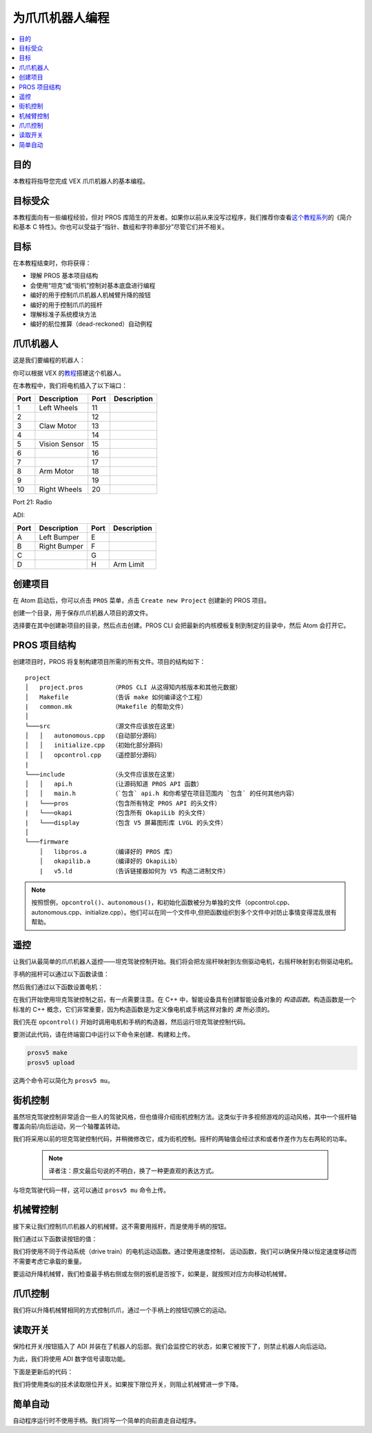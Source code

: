 =======================
为爪爪机器人编程
=======================

.. contents:: :local:

目的
=========

本教程将指导您完成 VEX 爪爪机器人\
的基本编程。

目标受众
=================

本教程面向有一些编程经验，但对 PROS 库陌生的开发者。\
如果你以前从来没写过程序，我们推荐你查看\
`这个教程系列 <http://www.studytonight.com/c/overview-of-c.php>`__\的\
《简介和基本 C 特性》。\
你也可以受益于“指针、数组和字符串部分”\
尽管它们并不相关。

目标
=====

在本教程结束时，你将获得：

-  理解 PROS 基本项目结构
-  会使用“坦克”或“街机”控制对基本底盘进行编程
-  编好的用于控制爪爪机器人机械臂升降的按钮
-  编好的用于控制爪爪的摇杆
-  理解标准子系统模块方法
-  编好的航位推算（dead-reckoned）自动例程

爪爪机器人
===========

这是我们要编程的机器人：

.. image:: /images/tuts/clawbot1.jpg

你可以根据 VEX 的\ `教程 <https://v5beta.vex.com/parent-wrapper.php?id=v5-with-clawbot>`_\搭建这个机器人。

在本教程中，\
我们将电机插入了以下端口：

+--------+----------------+--------+---------------+
| Port   | Description    | Port   | Description   |
+========+================+========+===============+
| 1      | Left Wheels    | 11     |               |
+--------+----------------+--------+---------------+
| 2      |                | 12     |               |
+--------+----------------+--------+---------------+
| 3      | Claw Motor     | 13     |               |
+--------+----------------+--------+---------------+
| 4      |                | 14     |               |
+--------+----------------+--------+---------------+
| 5      | Vision Sensor  | 15     |               |
+--------+----------------+--------+---------------+
| 6      |                | 16     |               |
+--------+----------------+--------+---------------+
| 7      |                | 17     |               |
+--------+----------------+--------+---------------+
| 8      | Arm Motor      | 18     |               |
+--------+----------------+--------+---------------+
| 9      |                | 19     |               |
+--------+----------------+--------+---------------+
| 10     | Right Wheels   | 20     |               |
+--------+----------------+--------+---------------+

Port 21: Radio

ADI:

+--------+----------------+--------+---------------+
| Port   | Description    | Port   | Description   |
+========+================+========+===============+
| A      | Left Bumper    | E      |               |
+--------+----------------+--------+---------------+
| B      | Right Bumper   | F      |               |
+--------+----------------+--------+---------------+
| C      |                | G      |               |
+--------+----------------+--------+---------------+
| D      |                | H      | Arm Limit     |
+--------+----------------+--------+---------------+

创建项目
====================

在 Atom 启动后，你可以点击 ``PROS`` 菜单，点击 ``Create new Project``
创建新的 PROS 项目。

创建一个目录，用于保存爪爪机器人项目的\
源文件。

选择要在其中创建新项目的目录，然后点击创建。\
PROS CLI 会把最新的内核模板复制到制定的目录中，\
然后 Atom 会打开它。

PROS 项目结构
======================

创建项目时，PROS 将复制构建项目所需的所有文件。\
项目的结构如下：

.. highlight:: none

::

  project
  │   project.pros        （PROS CLI 从这得知内核版本和其他元数据）
  │   Makefile            （告诉 make 如何编译这个工程）
  |   common.mk           （Makefile 的帮助文件）
  │
  └───src                 （源文件应该放在这里）
  │   │   autonomous.cpp  （自动部分源码）
  │   │   initialize.cpp  （初始化部分源码）
  │   │   opcontrol.cpp   （遥控部分源码）
  |
  └───include             （头文件应该放在这里）
  │   │   api.h           （让源码知道 PROS API 函数）
  │   │   main.h          （`包含` api.h 和你希望在项目范围内 `包含` 的任何其他内容）
  |   └───pros            （包含所有特定 PROS API 的头文件）
  |   └───okapi           （包含所有 OkapiLib 的头文件）
  |   └───display         （包含 V5 屏幕图形库 LVGL 的头文件）
  │
  └───firmware 
      │   libpros.a       （编译好的 PROS 库）
      │   okapilib.a      （编译好的 OkapiLib）
      |   v5.ld           （告诉链接器如何为 V5 构造二进制文件）


.. note::
   按照惯例，``opcontrol()``、``autonomous()``，和初始化函数被分为单独的文件\
   （opcontrol.cpp、autonomous.cpp、initialize.cpp）。他们可以在同一个文件中,\ 
   但把函数组织到多个文件中对防止事情变得混乱很有帮助。

遥控 
=============

让我们从最简单的爪爪机器人遥控——坦克驾驶控制开始。我们将会\
把左摇杆映射到左侧驱动电机，\
右摇杆映射到右侧驱动电机。

手柄的摇杆可以通过以下函数读值：

.. tabs ::

   .. group-tab :: C++
      .. highlight:: cpp
      ::

         std::int32_t pros::Controller::get_analog ( pros::controller_analog_e_t channel )

   .. group-tab :: C
      .. highlight:: c
      ::

       int32_t controller_get_analog ( controller_id_e_t id,
                                        controller_analog_e_t channel )

然后我们通过以下函数设置电机：

.. tabs ::

   .. group-tab :: C++
      .. highlight:: cpp
      ::

         std::int32_t motor_move ( const std::int8_t voltage )

   .. group-tab :: C
      .. highlight:: c
      ::

       int32_t motor_move ( uint8_t port,
                              const int8_t voltage )
                            
在我们开始使用坦克驾驶控制之前，有一点需要注意。在 C++ 中，智能设备具有创建智能设备对象的 `构造函数`。\
构造函数是一个标准的 C++ 概念，\
它们非常重要，因为构造函数是为定义像电机或手柄这样对象的 `类` 
所必须的。

我们先在 ``opcontrol()`` 开始时调用电机和手柄的构造器，\
然后运行坦克驾驶控制代码。

.. tabs ::

   .. group-tab :: C++
      .. highlight:: cpp
      .. code-block:: cpp
         :caption: opcontrol.cpp 
         :linenos:

         #define LEFT_WHEELS_PORT 1
         #define RIGHT_WHEELS_PORT 10

         void opcontrol() {
           pros::Motor left_wheels (LEFT_WHEELS_PORT);
           pros::Motor right_wheels (RIGHT_WHEELS_PORT, true); // This reverses the motor
           pros::Controller master (CONTROLLER_MASTER);

           while (true) {
             left_wheels.move(master.get_analog(ANALOG_LEFT_Y));
             right_wheels.move(master.get_analog(ANALOG_RIGHT_Y));

             pros::delay(2);
           }
         }

   .. group-tab :: C
      .. highlight:: c
      .. code-block:: c
         :caption: opcontrol.c
         :linenos:

         #define LEFT_WHEELS_PORT 1
         #define RIGHT_WHEELS_PORT 10

         void opcontrol() {
           while (true) {
             int left = controller_get_analog(CONTROLLER_MASTER, ANALOG_LEFT_Y);
             int right = controller_get_analog(CONTROLLER_MASTER, ANALOG_RIGHT_Y);
             right *= -1; // This will reverse the right motor
             motor_move(LEFT_WHEELS_PORT, left);
             motor_move(RIGHT_WHEELS_PORT, right);

             delay(2);
           }
         }

要测试此代码，请在终端窗口中运行以下命令来创建、构建和上传。

.. code :: bash

    prosv5 make
    prosv5 upload

这两个命令可以简化为 ``prosv5 mu``。

街机控制
==============

虽然坦克驾驶控制非常适合一些人的驾驶风格，\
但也值得介绍街机控制方法。这类似于许多视频游戏的运动风格，\
其中一个摇杆轴覆盖向前/向后运动，另一个轴覆盖转动。

我们将采用以前的坦克驾驶控制代码，并稍微修改它，\
成为街机控制。摇杆的两轴值会经过求和或者作差作为左右两轮的功率。
   .. note:: 译者注：原文最后句说的不明白，换了一种更直观的表达方式。

.. tabs ::

   .. group-tab :: C++
      .. highlight:: cpp
      .. code-block:: cpp
         :caption: opcontrol.cpp 
         :linenos:

         #define LEFT_WHEELS_PORT 1
         #define RIGHT_WHEELS_PORT 10

         void opcontrol() {
           pros::Motor left_wheels (LEFT_WHEELS_PORT);
           pros::Motor right_wheels (RIGHT_WHEELS_PORT, true);
           pros::Controller master (CONTROLLER_MASTER);

           while (true) {
             int power = master.get_analog(ANALOG_LEFT_Y);
             int turn = master.get_analog(ANALOG_RIGHT_X);
             int left = power + turn;
             int right = power - turn;
             left_wheels.move(left);
             right_wheels.move(right);

             pros::delay(2);
           }
         }

   .. group-tab :: C
      .. highlight:: c
      .. code-block:: c
         :caption: opcontrol.c
         :linenos:

         #define LEFT_WHEELS_PORT 1
         #define RIGHT_WHEELS_PORT 10

         void opcontrol() {
           while (true) {
             int power = controller_get_analog(CONTROLLER_MASTER, ANALOG_LEFT_Y);
             int turn = controller_get_analog(CONTROLLER_MASTER, ANALOG_RIGHT_X);
             int left = power + turn;
             int right = power - turn;
             right *= -1; // This reverses the right motor
             motor_move(LEFT_WHEELS_PORT, left);
             motor_move(RIGHT_WHEELS_PORT, right);

             delay(2);
           }
         }


与坦克驾驶代码一样，这可以通过 ``prosv5 mu`` 命令上传。

机械臂控制
===========

接下来让我们控制爪爪机器人的机械臂。这不需要用摇杆，\
而是使用手柄的按钮。

我们通过以下函数读按钮的值：

.. tabs ::

   .. group-tab :: C++
      .. highlight:: cpp
      ::

         std::int32_t pros::Controller::get_digital ( pros::controller_digital_e_t button )

   .. group-tab :: C
      .. highlight:: c
      ::

       int32_t controller_get_digital ( controller_id_e_t id,
                                        controller_digital_e_t button )

我们将使用不同于传动系统（drive train）的电机运动函数。通过使用速度控制，
运动函数，我们可以确保升降以恒定速度移动\
而不需要考虑它承载的重量。

.. tabs ::

   .. group-tab :: C++
      .. highlight:: cpp
      ::

         std::int32_t pros::Motor::move_velocity ( const std::int32_t velocity )

   .. group-tab :: C
      .. highlight:: c
      ::
        
        int32_t motor_move_velocity ( uint8_t port, 
                                      const int32_t velocity )

要运动升降机械臂，我们检查最手柄右侧或左侧的扳机是否按下，\
如果是，就按照对应方向移动机械臂。

.. tabs ::

   .. group-tab :: C++
      .. highlight:: cpp
      .. code-block:: cpp
         :caption: opcontrol.cpp 
         :linenos:

         #define LEFT_WHEELS_PORT 1
         #define RIGHT_WHEELS_PORT 10
         #define ARM_PORT 8

         void opcontrol() {
           pros::Motor left_wheels (LEFT_WHEELS_PORT);
           pros::Motor right_wheels (RIGHT_WHEELS_PORT, true);
           pros::Motor arm (ARM_PORT, MOTOR_GEARSET_36); // 机械臂电机使用 100rpm（红色）齿轮箱
           pros::Controller master (CONTROLLER_MASTER);

           while (true) {
             int power = master.get_analog(ANALOG_LEFT_Y);
             int turn = master.get_analog(ANALOG_RIGHT_X);
             int left = power + turn;
             int right = power - turn;
             left_wheels.move(left);
             right_wheels.move(right);

             if (master.get_digital(DIGITAL_R1)) {
               arm.move_velocity(100); // 因为是 100rpm 的电机，所以这是 100。
             }
             else if (master.get_digital(DIGITAL_R2)) {
               arm.move_velocity(-100);
             }
             else {
               arm.move_velocity(0);
             }

             pros::delay(2);
           }
         }

   .. group-tab :: C
      .. highlight:: c
      .. code-block:: c
         :caption: opcontrol.c
         :linenos:

         #define LEFT_WHEELS_PORT 1
         #define RIGHT_WHEELS_PORT 10
         #define ARM_PORT 8

         void opcontrol() {
           motor_set_gearing(ARM_PORT, MOTOR_GEARSET_36); // 机械臂电机使用 100rpm（红色）齿轮箱
           while (true) {
             int power = controller_get_analog(CONTROLLER_MASTER, ANALOG_LEFT_Y);
             int turn = controller_get_analog(CONTROLLER_MASTER, ANALOG_RIGHT_X);
             int left = power + turn;
             int right = power - turn;
             right *= -1; // This reverses the right motor
             motor_move(LEFT_WHEELS_PORT, left);
             motor_move(RIGHT_WHEELS_PORT, right);

             if (master.get_digital(DIGITAL_R1)) {
               motor_move_velocity(ARM_PORT, 100); // 因为是 100rpm 的电机，所以这是 100。
             }
             else if (master.get_digital(DIGITAL_R2)) {
               motor_move_velocity(ARM_PORT, -100);
             }
             else {
               motor_move_velocity(ARM_PORT, 0);
             }

             delay(2);
           }
         }
       
爪爪控制
============

我们将以升降机械臂相同的方式控制爪爪，通过一个手柄上的按钮切换它的运动。

.. tabs ::

   .. group-tab :: C++
      .. highlight:: cpp
      .. code-block:: cpp
         :caption: opcontrol.cpp 
         :linenos:

         #define LEFT_WHEELS_PORT 1
         #define RIGHT_WHEELS_PORT 10
         #define ARM_PORT 8
         #define CLAW_PORT 3

         void opcontrol() {
           pros::Motor left_wheels (LEFT_WHEELS_PORT);
           pros::Motor right_wheels (RIGHT_WHEELS_PORT, true);
           pros::Motor arm (ARM_PORT, MOTOR_GEARSET_36); // 机械臂电机使用 100rpm（红色）齿轮箱
           pros::Motor claw (CLAW_PORT, MOTOR_GEARSET_36);
           pros::Controller master (CONTROLLER_MASTER);

           while (true) {
             int power = master.get_analog(ANALOG_LEFT_Y);
             int turn = master.get_analog(ANALOG_RIGHT_X);
             int left = power + turn;
             int right = power - turn;
             left_wheels.move(left);
             right_wheels.move(right);

             if (master.get_digital(DIGITAL_R1)) {
               arm.move_velocity(100); // 因为是 100rpm 的电机，所以这是 100。
             }
             else if (master.get_digital(DIGITAL_R2)) {
               arm.move_velocity(-100);
             }
             else {
               arm.move_velocity(0);
             }

             if (master.get_digital(DIGITAL_L1)) {
               claw.move_velocity(100);
             }
             else if (master.get_digital(DIGITAL_L2)) {
               claw.move_velocity(-100);
             }
             else {
               claw.move_velocity(0);
             }

             pros::delay(2);
           }
         }

   .. group-tab :: C
      .. highlight:: c
      .. code-block:: c
         :caption: opcontrol.c
         :linenos:

         #define LEFT_WHEELS_PORT 1
         #define RIGHT_WHEELS_PORT 10
         #define ARM_PORT 8
         #define CLAW_PORT 3

         void opcontrol() {
           motor_set_gearing(ARM_PORT, MOTOR_GEARSET_36); // 机械臂电机使用 100rpm（红色）齿轮箱
           motor_set_gearing(CLAW_PORT, MOTOR_GEARSET_36);
           while (true) {
             int power = controller_get_analog(CONTROLLER_MASTER, ANALOG_LEFT_Y);
             int turn = controller_get_analog(CONTROLLER_MASTER, ANALOG_RIGHT_X);
             int left = power + turn;
             int right = power - turn;
             right *= -1; // This reverses the right motor
             motor_move(LEFT_WHEELS_PORT, left);
             motor_move(RIGHT_WHEELS_PORT, right);

             if (master.get_digital(DIGITAL_R1)) {
               motor_move_velocity(ARM_PORT, 100); // 因为是 100rpm 的电机，所以这是 100。
             }
             else if (master.get_digital(DIGITAL_R2)) {
               motor_move_velocity(ARM_PORT, -100);
             }
             else {
               motor_move_velocity(ARM_PORT, 0);
             }

             if (master.get_digital(DIGITAL_R1)) {
               motor_move_velocity(CLAW_PORT, 100); // 因为是 100rpm 的电机，所以这是 100。
             }
             else if (master.get_digital(DIGITAL_R2)) {
               motor_move_velocity(CLAW_PORT, -100);
             }
             else {
               motor_move_velocity(CLAW_PORT, 0);
             }

             delay(2);
           }
         }

读取开关
====================

保险杠开关/按钮插入了 ADI 并装在了机器人的后部。\
我们会监控它的状态，如果它被按下了，\ 
则禁止机器人向后运动。

为此，我们将使用 ADI 数字信号读取功能。

.. tabs ::

   .. group-tab :: C++
      .. highlight:: cpp
      ::

         std::int32_t pros::ADIDigitalIn::get_value ( ) const

   .. group-tab :: C
      .. highlight:: c
      ::
        
        int32_t adi_get_value (uint8_t port )

下面是更新后的代码：

.. tabs ::

   .. group-tab :: C++
      .. highlight:: cpp
      .. code-block:: cpp
         :caption: opcontrol.cpp 
         :linenos:

         #define LEFT_WHEELS_PORT 1
         #define RIGHT_WHEELS_PORT 10
         #define ARM_PORT 8
         #define CLAW_PORT 3

         #define LEFT_BUMPER_PORT 'a'
         #define RIGHT_BUMPER_PORT 'b'

         void opcontrol() {
           pros::Motor left_wheels (LEFT_WHEELS_PORT);
           pros::Motor right_wheels (RIGHT_WHEELS_PORT, true);
           pros::Motor arm (ARM_PORT, MOTOR_GEARSET_36); // 机械臂电机使用 100rpm（红色）齿轮箱
           pros::Motor claw (CLAW_PORT, MOTOR_GEARSET_36);

           pros::ADIDigitalIn left_bumper (LEFT_BUMPER_PORT);
           pros::ADIDigitalIn right_bumper (RIGHT_BUMPER_PORT);

           pros::Controller master (CONTROLLER_MASTER);

           while (true) {
             int power = master.get_analog(ANALOG_LEFT_Y);
             int turn = master.get_analog(ANALOG_RIGHT_X);
             int left = power + turn;
             int right = power - turn;
             
             if (left_bumper.get_value() || right_bumper.get_value()) {
               // One of the bump switches is currently pressed
               if (left < 0) {
                 left = 0;
               }
               if (right < 0) {
                 right = 0;
               }
             }
             left_wheels.move(left);
             right_wheels.move(right);

             if (master.get_digital(DIGITAL_R1)) {
               arm.move_velocity(100); // 因为是 100rpm 的电机，所以这是 100。
             }
             else if (master.get_digital(DIGITAL_R2)) {
               arm.move_velocity(-100);
             }
             else {
               arm.move_velocity(0);
             }

             if (master.get_digital(DIGITAL_L1)) {
               claw.move_velocity(100);
             }
             else if (master.get_digital(DIGITAL_L2)) {
               claw.move_velocity(-100);
             }
             else {
               claw.move_velocity(0);
             }

             pros::delay(2);
           }
         }

   .. group-tab :: C
      .. highlight:: c
      .. code-block:: c
         :caption: opcontrol.c
         :linenos:

         #define LEFT_WHEELS_PORT 1
         #define RIGHT_WHEELS_PORT 10
         #define ARM_PORT 8
         #define CLAW_PORT 3

         #define LEFT_BUMPER_PORT 'a'
         #define RIGHT_BUMPER_PORT 'b'

         void opcontrol() {
           motor_set_gearing(ARM_PORT, MOTOR_GEARSET_36); // 机械臂电机使用 100rpm（红色）齿轮箱
           motor_set_gearing(CLAW_PORT, MOTOR_GEARSET_36);

           adi_port_set_config(LEFT_BUMPER_PORT, ADI_DIGITAL_IN);
           adi_port_set_config(RIGHT_BUMPER_PORT, ADI_DIGITAL_IN);
           while (true) {
             int power = controller_get_analog(CONTROLLER_MASTER, ANALOG_LEFT_Y);
             int turn = controller_get_analog(CONTROLLER_MASTER, ANALOG_RIGHT_X);
             int left = power + turn;
             int right = power - turn;
             
             if (adi_port_get_value(LEFT_BUMPER_PORT) || adi_port_get_value(RIGHT_BUMPER_PORT)) {
               // One of the bump switches is currently pressed
               if (left < 0) {
                 left = 0;
               }
               if (right < 0) {
                 right = 0;
               }
             }
             right *= -1; // This reverses the right motor
             motor_move(LEFT_WHEELS_PORT, left);
             motor_move(RIGHT_WHEELS_PORT, right);

             if (master.get_digital(DIGITAL_R1)) {
               motor_move_velocity(ARM_PORT, 100); // 因为是 100rpm 的电机，所以这是 100。
             }
             else if (master.get_digital(DIGITAL_R2)) {
               motor_move_velocity(ARM_PORT, -100);
             }
             else {
               motor_move_velocity(ARM_PORT, 0);
             }

             if (master.get_digital(DIGITAL_R1)) {
               motor_move_velocity(CLAW_PORT, 100); // 因为是 100rpm 的电机，所以这是 100。
             }
             else if (master.get_digital(DIGITAL_R2)) {
               motor_move_velocity(CLAW_PORT, -100);
             }
             else {
               motor_move_velocity(CLAW_PORT, 0);
             }

             delay(2);
           }
         }

我们将使用类似的技术读取限位开关。如果按下限位开关，\
则阻止机械臂进一步下降。

.. tabs ::

   .. group-tab :: C++
      .. highlight:: cpp
      .. code-block:: cpp
         :caption: opcontrol.cpp 
         :linenos:

         #define LEFT_WHEELS_PORT 1
         #define RIGHT_WHEELS_PORT 10
         #define ARM_PORT 8
         #define CLAW_PORT 3

         #define LEFT_BUMPER_PORT 'a'
         #define RIGHT_BUMPER_PORT 'b'
         #define ARM_LIMIT_SWITCH_PORT 'h'

         void opcontrol() {
           pros::Motor left_wheels (LEFT_WHEELS_PORT);
           pros::Motor right_wheels (RIGHT_WHEELS_PORT, true);
           pros::Motor arm (ARM_PORT, MOTOR_GEARSET_36); // 机械臂电机使用 100rpm（红色）齿轮箱
           pros::Motor claw (CLAW_PORT, MOTOR_GEARSET_36);

           pros::ADIDigitalIn left_bumper (LEFT_BUMPER_PORT);
           pros::ADIDigitalIn right_bumper (RIGHT_BUMPER_PORT);
           pros::ADIDigitalIn arm_limit (ARM_LIMIT_SWITCH_PORT);

           pros::Controller master (CONTROLLER_MASTER);

           while (true) {
             int power = master.get_analog(ANALOG_LEFT_Y);
             int turn = master.get_analog(ANALOG_RIGHT_X);
             int left = power + turn;
             int right = power - turn;

             if (left_bumper.get_value() || right_bumper.get_value()) {
               // One of the bump switches is currently pressed
               if (left < 0) {
                 left = 0;
               }
               if (right < 0) {
                 right = 0;
               }
             }
             left_wheels.move(left);
             right_wheels.move(right);

             if (master.get_digital(DIGITAL_R1)) {
               arm.move_velocity(100); // 因为是 100rpm 的电机，所以这是 100。
             }
             else if (master.get_digital(DIGITAL_R2) && !arm_limit.get_value()) {
               arm.move_velocity(-100);
             }
             else {
               arm.move_velocity(0);
             }

             if (master.get_digital(DIGITAL_L1)) {
               claw.move_velocity(100);
             }
             else if (master.get_digital(DIGITAL_L2)) {
               claw.move_velocity(-100);
             }
             else {
               claw.move_velocity(0);
             }

             pros::delay(2);
           }
         }

   .. group-tab :: C
      .. highlight:: c
      .. code-block:: c
         :caption: opcontrol.c
         :linenos:

         #define LEFT_WHEELS_PORT 1
         #define RIGHT_WHEELS_PORT 10
         #define ARM_PORT 8
         #define CLAW_PORT 3

         #define LEFT_BUMPER_PORT 'a'
         #define RIGHT_BUMPER_PORT 'b'
         #define ARM_LIMIT_SWITCH_PORT 'h'

         void opcontrol() {
           motor_set_gearing(ARM_PORT, GEARSET_36); // 机械臂电机使用 100rpm（红色）齿轮箱
           motor_set_gearing(CLAW_PORT, GEARSET_36);

           adi_port_set_config(LEFT_BUMPER_PORT, ADI_DIGITAL_IN);
           adi_port_set_config(RIGHT_BUMPER_PORT, ADI_DIGITAL_IN);
           adi_port_set_config(ARM_LIMIT_SWITCH_PORT, ADI_DIGITAL_IN);
           while (true) {
             int power = controller_get_analog(CONTROLLER_MASTER, CONTROLLER_ANALOG_LEFT_Y);
             int turn = controller_get_analog(CONTROLLER_MASTER, CONTROLLER_ANALOG_RIGHT_X);
             int left = power + turn;
             int right = power - turn;
             
             if (adi_port_get_value(LEFT_BUMPER_PORT) || adi_port_get_value(RIGHT_BUMPER_PORT)) {
               // One of the bump switches is currently pressed
               if (left < 0) {
                 left = 0;
               }
               if (right < 0) {
                 right = 0;
               }
             }
             right *= -1; // This reverses the right motor
             motor_move(LEFT_WHEELS_PORT, left);
             motor_move(RIGHT_WHEELS_PORT, right);

             if (master.get_digital(CONTROLLER_DIGITAL_R1)) {
               motor_move_velocity(ARM_PORT, 100); // 因为是 100rpm 的电机，所以这是 100。
             }
             else if (master.get_digital(CONTROLLER_DIGITAL_R2) && !adi_port_get_value(ARM_LIMIT_SWITCH_PORT)) {
               motor_move_velocity(ARM_PORT, -100);
             }
             else {
               motor_move_velocity(ARM_PORT, 0);
             }

             if (master.get_digital(CONTROLLER_DIGITAL_R1)) {
               motor_move_velocity(CLAW_PORT, 100); // 因为是 100rpm 的电机，所以这是 100。
             }
             else if (master.get_digital(CONTROLLER_DIGITAL_R2)) {
               motor_move_velocity(CLAW_PORT, -100);
             }
             else {
               motor_move_velocity(CLAW_PORT, 0);
             }

             delay(2);
           }
         }

简单自动
=================

自动程序运行时不使用手柄。我们将写一个简单的向前直走自动程序。

.. tabs ::

   .. group-tab :: C++
      .. highlight:: cpp
      .. code-block:: cpp
         :caption: autonomous.cpp 
         :linenos:

         #define LEFT_WHEELS_PORT 1
         #define RIGHT_WHEELS_PORT 10
         #define MOTOR_MAX_SPEED 100 // 电机使用 36 号齿轮箱

         void autonomous() {
           pros::Motor left_wheels (LEFT_WHEELS_PORT);
           pros::Motor right_wheels (RIGHT_WHEELS_PORT, true); // This reverses the motor
           
           right_wheels.move_relative(1000, MOTOR_MAX_SPEED);
           left_wheels.move_relative(1000, MOTOR_MAX_SPEED);
         }

   .. group-tab :: C
      .. highlight:: c
      .. code-block:: c
         :caption: autonomous.c
         :linenos:

         #define LEFT_WHEELS_PORT 1
         #define RIGHT_WHEELS_PORT 10
         #define MOTOR_MAX_SPEED 100 // 电机使用 36 号齿轮箱

         void autonomous() {
           motor_move_relative(LEFT_WHEELS_PORT, 1000, MOTOR_MAX_SPEED);
           motor_move_relative(RIGHT_WHEELS_PORT, -1000, MOTOR_MAX_SPEED);
         }
